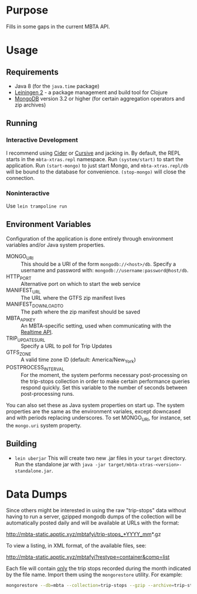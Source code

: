 * Purpose
  
  Fills in some gaps in the current MBTA API.

* Usage
** Requirements
   - Java 8 (for the ~java.time~ package)
   - [[http://leiningen.org][Leiningen 2]] - a package management and build tool for Clojure
   - [[https://www.mongodb.com][MongoDB]] version 3.2 or higher (for certain aggregation operators and zip
     archives)

** Running
*** Interactive Development
    I recommend using [[http://cider.readthedocs.io/en/latest/][Cider]] or [[https://cursive-ide.com][Cursive]] and jacking in. By default, the REPL
    starts in the ~mbta-xtras.repl~ namespace. Run ~(system/start)~ to start the
    application. Run ~(start-mongo)~ to just start Mongo, and
    ~mbta-xtras.repl/db~ will be bound to the database for convenience.
    ~(stop-mongo)~ will close the connection.
*** Noninteractive
    Use ~lein trampoline run~
   
** Environment Variables
   Configuration of the application is done entirely through environment
   variables and/or Java system properties.

   - MONGO_URI :: This should be a URI of the form ~mongodb://<host>/db~.
        Specify a username and password with: ~mongodb://username:password@host/db~.
   - HTTP_PORT :: Alternative port on which to start the web service
   - MANIFEST_URL :: The URL where the GTFS zip manifest lives
   - MANIFEST_DOWNLOAD_TO :: The path where the zip manifest should be saved
   - MBTA_API_KEY :: An MBTA-specific setting, used when communicating with the
        [[http://realtime.mbta.com/Portal/Home/Documents][Realtime API]].
   - TRIP_UPDATES_URL :: Specify a URL to poll for Trip Updates
   - GTFS_ZONE :: A valid time zone ID (default: America/New_York)
   - POSTPROCESS_INTERVAL :: For the moment, the system performs necessary
        post-processing on the trip-stops collection in order to make certain
        performance queries respond quickly. Set this variable to the number of
        seconds between post-processing runs.

   You can also set these as Java system properties on start up. The system
   properties are the same as the environment variales, except downcased and
   with periods replacing underscores. To set MONGO_URI, for instance, set the
   ~mongo.uri~ system property.

** Building
   - ~lein uberjar~
     This will create two new .jar files in your ~target~ directory. Run the
     standalone jar with ~java -jar target/mbta-xtras-<version>-standalone.jar~.
     
* Data Dumps
 
  Since others might be interested in using the raw "trip-stops" data without
  having to run a server, gzipped mongodb dumps of the collection will be
  automatically posted daily and will be available at URLs with the format:

  http://mbta-static.apptic.xyz/mbtafyi/trip-stops_*YYYY_mm*.gz

  To view a listing, in XML format, of the available files, see:

  http://mbta-static.apptic.xyz/mbtafyi?restype=container&comp=list

  Each file will contain _only_ the trip stops recorded during the month
  indicated by the file name. Import them using the ~mongorestore~
  utility. For example:

  #+BEGIN_SRC bash
  mongorestore --db=mbta --collection=trip-stops --gzip --archive=trip-stops_2016_10.gz
  #+END_SRC
